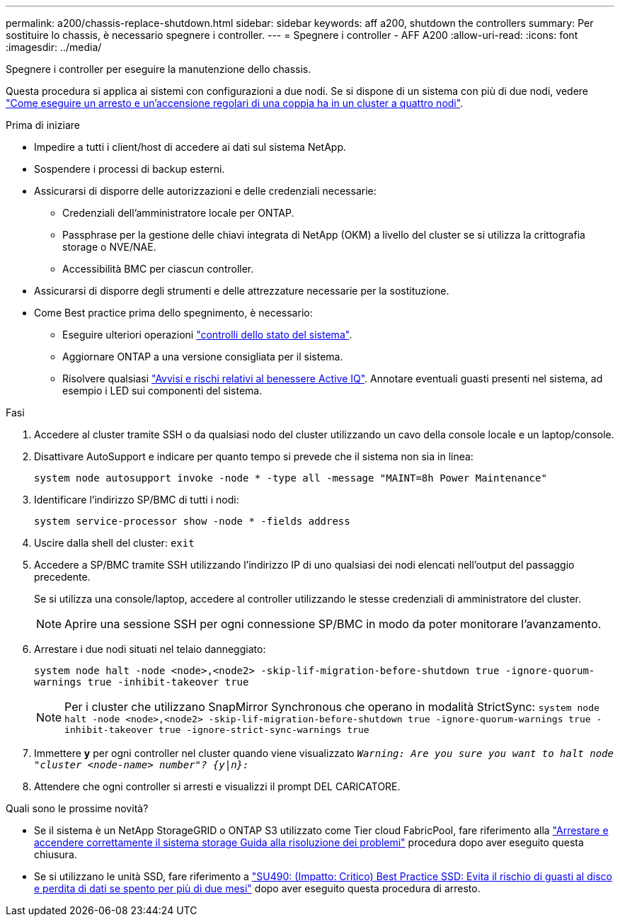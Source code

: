 ---
permalink: a200/chassis-replace-shutdown.html 
sidebar: sidebar 
keywords: aff a200, shutdown the controllers 
summary: Per sostituire lo chassis, è necessario spegnere i controller. 
---
= Spegnere i controller - AFF A200
:allow-uri-read: 
:icons: font
:imagesdir: ../media/


[role="lead"]
Spegnere i controller per eseguire la manutenzione dello chassis.

Questa procedura si applica ai sistemi con configurazioni a due nodi. Se si dispone di un sistema con più di due nodi, vedere https://kb.netapp.com/Advice_and_Troubleshooting/Data_Storage_Software/ONTAP_OS/How_to_perform_a_graceful_shutdown_and_power_up_of_one_HA_pair_in_a_4__node_cluster["Come eseguire un arresto e un'accensione regolari di una coppia ha in un cluster a quattro nodi"^].

.Prima di iniziare
* Impedire a tutti i client/host di accedere ai dati sul sistema NetApp.
* Sospendere i processi di backup esterni.
* Assicurarsi di disporre delle autorizzazioni e delle credenziali necessarie:
+
** Credenziali dell'amministratore locale per ONTAP.
** Passphrase per la gestione delle chiavi integrata di NetApp (OKM) a livello del cluster se si utilizza la crittografia storage o NVE/NAE.
** Accessibilità BMC per ciascun controller.


* Assicurarsi di disporre degli strumenti e delle attrezzature necessarie per la sostituzione.
* Come Best practice prima dello spegnimento, è necessario:
+
** Eseguire ulteriori operazioni https://kb.netapp.com/onprem/ontap/os/How_to_perform_a_cluster_health_check_with_a_script_in_ONTAP["controlli dello stato del sistema"].
** Aggiornare ONTAP a una versione consigliata per il sistema.
** Risolvere qualsiasi https://activeiq.netapp.com/["Avvisi e rischi relativi al benessere Active IQ"]. Annotare eventuali guasti presenti nel sistema, ad esempio i LED sui componenti del sistema.




.Fasi
. Accedere al cluster tramite SSH o da qualsiasi nodo del cluster utilizzando un cavo della console locale e un laptop/console.
. Disattivare AutoSupport e indicare per quanto tempo si prevede che il sistema non sia in linea:
+
`system node autosupport invoke -node * -type all -message "MAINT=8h Power Maintenance"`

. Identificare l'indirizzo SP/BMC di tutti i nodi:
+
`system service-processor show -node * -fields address`

. Uscire dalla shell del cluster: `exit`
. Accedere a SP/BMC tramite SSH utilizzando l'indirizzo IP di uno qualsiasi dei nodi elencati nell'output del passaggio precedente.
+
Se si utilizza una console/laptop, accedere al controller utilizzando le stesse credenziali di amministratore del cluster.

+

NOTE: Aprire una sessione SSH per ogni connessione SP/BMC in modo da poter monitorare l'avanzamento.

. Arrestare i due nodi situati nel telaio danneggiato:
+
`system node halt -node <node>,<node2> -skip-lif-migration-before-shutdown true -ignore-quorum-warnings true -inhibit-takeover true`

+

NOTE: Per i cluster che utilizzano SnapMirror Synchronous che operano in modalità StrictSync: `system node halt -node <node>,<node2>  -skip-lif-migration-before-shutdown true -ignore-quorum-warnings true -inhibit-takeover true -ignore-strict-sync-warnings true`

. Immettere *y* per ogni controller nel cluster quando viene visualizzato `_Warning: Are you sure you want to halt node "cluster <node-name> number"?
{y|n}:_`
. Attendere che ogni controller si arresti e visualizzi il prompt DEL CARICATORE.


.Quali sono le prossime novità?
* Se il sistema è un NetApp StorageGRID o ONTAP S3 utilizzato come Tier cloud FabricPool, fare riferimento alla https://kb.netapp.com/onprem/ontap/hardware/What_is_the_procedure_for_graceful_shutdown_and_power_up_of_a_storage_system_during_scheduled_power_outage#["Arrestare e accendere correttamente il sistema storage Guida alla risoluzione dei problemi"] procedura dopo aver eseguito questa chiusura.
* Se si utilizzano le unità SSD, fare riferimento a https://kb.netapp.com/Support_Bulletins/Customer_Bulletins/SU490["SU490: (Impatto: Critico) Best Practice SSD: Evita il rischio di guasti al disco e perdita di dati se spento per più di due mesi"] dopo aver eseguito questa procedura di arresto.


